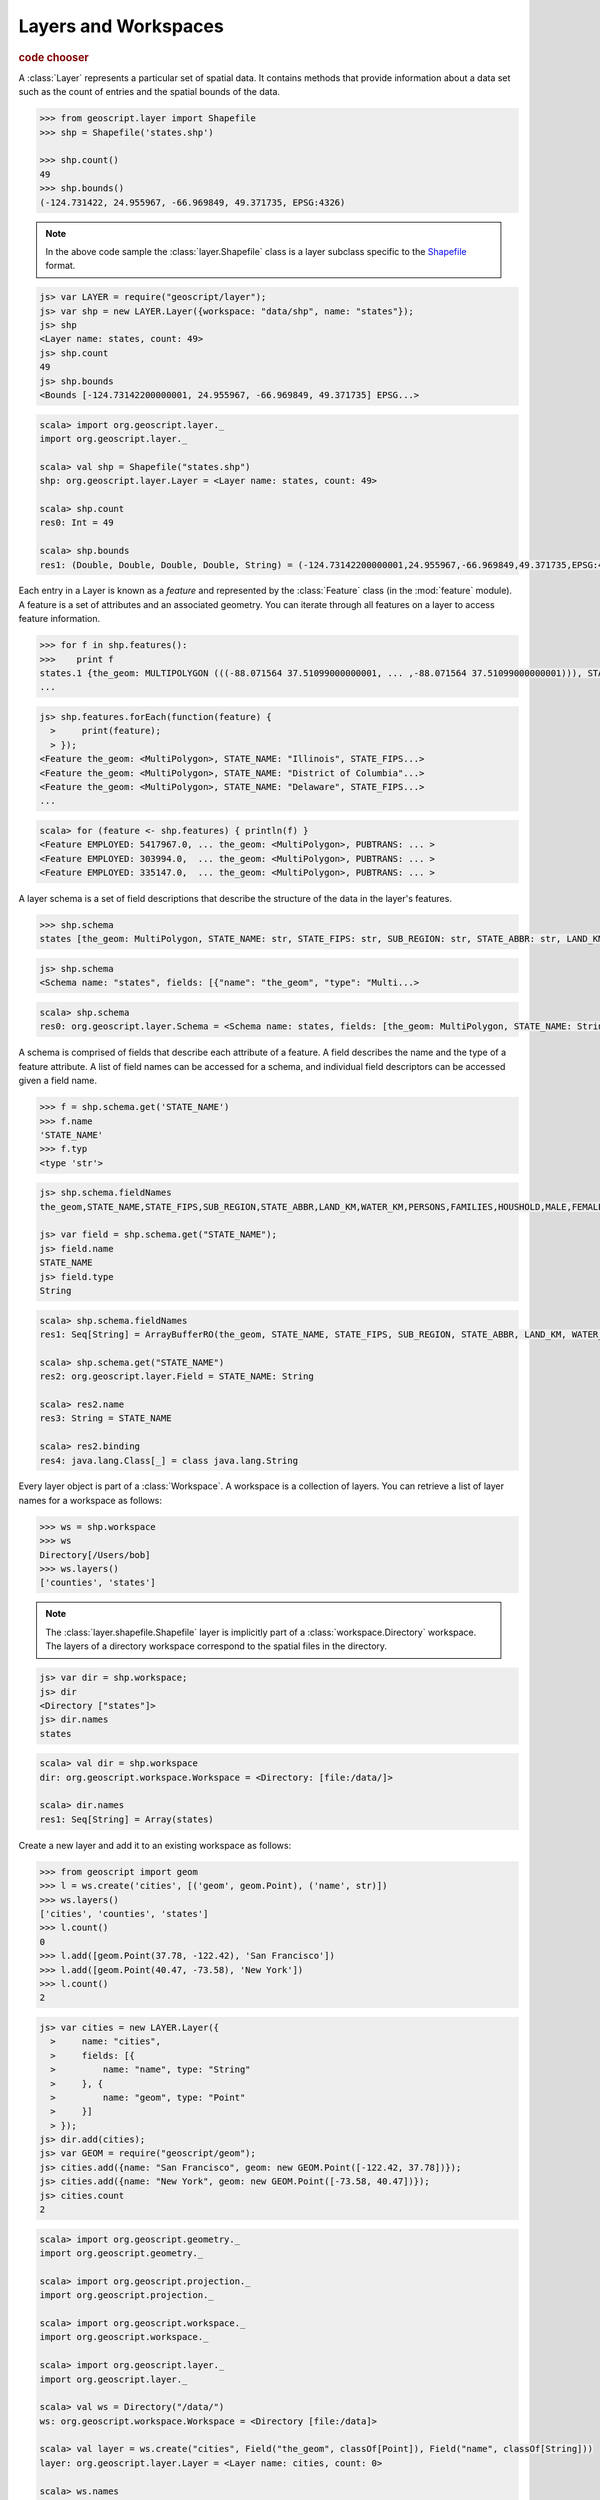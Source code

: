 .. _learning.layer:

Layers and Workspaces
=====================

.. cssclass:: show-chooser

.. rubric:: code chooser

A :class:`Layer` represents a particular set of spatial data. It contains
methods that provide information about a data set such as the count of entries
and the spatial bounds of the data.

.. cssclass:: code py

.. code-block:: python

    >>> from geoscript.layer import Shapefile
    >>> shp = Shapefile('states.shp')
    
    >>> shp.count()
    49
    >>> shp.bounds()
    (-124.731422, 24.955967, -66.969849, 49.371735, EPSG:4326)

.. cssclass:: refs py

.. note::

    In the above code sample the :class:`layer.Shapefile` class is a layer
    subclass specific to the `Shapefile <http://en.wikipedia.org/wiki/Shapefile>`_
    format.

.. cssclass:: code js

.. code-block:: javascript

    js> var LAYER = require("geoscript/layer");
    js> var shp = new LAYER.Layer({workspace: "data/shp", name: "states"});
    js> shp
    <Layer name: states, count: 49>
    js> shp.count
    49
    js> shp.bounds
    <Bounds [-124.73142200000001, 24.955967, -66.969849, 49.371735] EPSG...>

.. cssclass:: code scala

.. code-block:: scala

    scala> import org.geoscript.layer._                                       
    import org.geoscript.layer._

    scala> val shp = Shapefile("states.shp")
    shp: org.geoscript.layer.Layer = <Layer name: states, count: 49>

    scala> shp.count
    res0: Int = 49

    scala> shp.bounds
    res1: (Double, Double, Double, Double, String) = (-124.73142200000001,24.955967,-66.969849,49.371735,EPSG:4326)

Each entry in a Layer is known as a *feature* and represented by the
:class:`Feature` class (in the :mod:`feature` module). A feature is a set of
attributes and an associated geometry. You can iterate through all features
on a layer to access feature information.

.. cssclass:: code py

.. code-block:: python

    >>> for f in shp.features():
    >>>    print f 
    states.1 {the_geom: MULTIPOLYGON (((-88.071564 37.51099000000001, ... ,-88.071564 37.51099000000001))), STATE_NAME: Illinois, STATE_FIPS: 17, SUB_REGION: E N Cen, STATE_ABBR: IL, LAND_KM: 143986.61, WATER_KM: 1993.335, PERSONS: 11430602.0, FAMILIES: 2924880.0, HOUSHOLD: 4202240.0, MALE: 5552233.0, FEMALE: 5878369.0, WORKERS: 4199206.0, DRVALONE: 3741715.0, CARPOOL: 652603.0, PUBTRANS: 538071.0, EMPLOYED: 5417967.0, UNEMPLOY: 385040.0, SERVICE: 1360159.0, MANUAL: 828906.0, P_MALE: 0.486, P_FEMALE: 0.514, SAMP_POP: 1747776.0}
    ...

.. cssclass:: code js

.. code-block:: javascript

    js> shp.features.forEach(function(feature) {
      >     print(feature);
      > });
    <Feature the_geom: <MultiPolygon>, STATE_NAME: "Illinois", STATE_FIPS...>
    <Feature the_geom: <MultiPolygon>, STATE_NAME: "District of Columbia"...>
    <Feature the_geom: <MultiPolygon>, STATE_NAME: "Delaware", STATE_FIPS...>
    ...

.. cssclass:: code scala

.. code-block:: scala

    scala> for (feature <- shp.features) { println(f) }
    <Feature EMPLOYED: 5417967.0, ... the_geom: <MultiPolygon>, PUBTRANS: ... >
    <Feature EMPLOYED: 303994.0,  ... the_geom: <MultiPolygon>, PUBTRANS: ... >
    <Feature EMPLOYED: 335147.0,  ... the_geom: <MultiPolygon>, PUBTRANS: ... >

A layer schema is a set of field descriptions that describe the structure of
the data in the layer's features.

.. cssclass:: code py

.. code-block:: python

    >>> shp.schema
    states [the_geom: MultiPolygon, STATE_NAME: str, STATE_FIPS: str, SUB_REGION: str, STATE_ABBR: str, LAND_KM: float, WATER_KM: float, PERSONS: float, FAMILIES: float, HOUSHOLD: float, MALE: float, FEMALE: float, WORKERS: float, DRVALONE: float, CARPOOL: float, PUBTRANS: float, EMPLOYED: float, UNEMPLOY: float, SERVICE: float, MANUAL: float, P_MALE: float, P_FEMALE: float, SAMP_POP: float]

.. cssclass:: code js

.. code-block:: javascript

    js> shp.schema
    <Schema name: "states", fields: [{"name": "the_geom", "type": "Multi...>

.. cssclass:: code scala

.. code-block:: scala

    scala> shp.schema                                                         
    res0: org.geoscript.layer.Schema = <Schema name: states, fields: [the_geom: MultiPolygon, STATE_NAME: String, STATE_FIPS: String, SUB_REGION: String, STATE_ABBR: String, LAND_KM: Double, WATER_KM: Double, PERSONS: Double, FAMILIES: Double, HOUSHOLD: Double, MALE: Double, FEMALE: Double, WORKERS: Double, DRVALONE: Double, CARPOOL: Double, PUBTRANS: Double, EMPLOYED: Double, UNEMPLOY: D...

A schema is comprised of fields that describe each attribute of a feature. A
field describes the name and the type of a feature attribute. A list of field 
names can be accessed for a schema, and individual field descriptors can be 
accessed given a field name.

.. cssclass:: code py

.. code-block:: python

    >>> f = shp.schema.get('STATE_NAME')
    >>> f.name
    'STATE_NAME'
    >>> f.typ
    <type 'str'>

.. cssclass:: code js

.. code-block:: javascript

    js> shp.schema.fieldNames
    the_geom,STATE_NAME,STATE_FIPS,SUB_REGION,STATE_ABBR,LAND_KM,WATER_KM,PERSONS,FAMILIES,HOUSHOLD,MALE,FEMALE,WORKERS,DRVALONE,CARPOOL,PUBTRANS,EMPLOYED,UNEMPLOY,SERVICE,MANUAL,P_MALE,P_FEMALE,SAMP_POP

    js> var field = shp.schema.get("STATE_NAME");
    js> field.name
    STATE_NAME
    js> field.type
    String

.. cssclass:: code scala

.. code-block:: scala

    scala> shp.schema.fieldNames
    res1: Seq[String] = ArrayBufferRO(the_geom, STATE_NAME, STATE_FIPS, SUB_REGION, STATE_ABBR, LAND_KM, WATER_KM, PERSONS, FAMILIES, HOUSHOLD, MALE, FEMALE, WORKERS, DRVALONE, CARPOOL, PUBTRANS, EMPLOYED, UNEMPLOY, SERVICE, MANUAL, P_MALE, P_FEMALE, SAMP_POP)

    scala> shp.schema.get("STATE_NAME")
    res2: org.geoscript.layer.Field = STATE_NAME: String

    scala> res2.name
    res3: String = STATE_NAME

    scala> res2.binding
    res4: java.lang.Class[_] = class java.lang.String

Every layer object is part of a :class:`Workspace`. A workspace is a
collection of layers. You can retrieve a list of layer names for a workspace as
follows:

.. cssclass:: code py

.. code-block:: python

    >>> ws = shp.workspace
    >>> ws
    Directory[/Users/bob]
    >>> ws.layers()
    ['counties', 'states']

.. cssclass:: refs py

.. note:: 

    The :class:`layer.shapefile.Shapefile` layer is implicitly part of a
    :class:`workspace.Directory` workspace. The layers of a directory workspace
    correspond to the spatial files in the directory.

.. cssclass:: code js

.. code-block:: javascript

    js> var dir = shp.workspace;     
    js> dir
    <Directory ["states"]>
    js> dir.names
    states

.. cssclass:: code scala

.. code-block:: scala

    scala> val dir = shp.workspace
    dir: org.geoscript.workspace.Workspace = <Directory: [file:/data/]>

    scala> dir.names
    res1: Seq[String] = Array(states)

Create a new layer and add it to an existing workspace as follows:

.. cssclass:: code py

.. code-block:: python

    >>> from geoscript import geom
    >>> l = ws.create('cities', [('geom', geom.Point), ('name', str)])
    >>> ws.layers()
    ['cities', 'counties', 'states']
    >>> l.count()
    0
    >>> l.add([geom.Point(37.78, -122.42), 'San Francisco'])
    >>> l.add([geom.Point(40.47, -73.58), 'New York'])
    >>> l.count()
    2

.. cssclass:: code js

.. code-block:: javascript

    js> var cities = new LAYER.Layer({
      >     name: "cities",
      >     fields: [{
      >         name: "name", type: "String"
      >     }, {
      >         name: "geom", type: "Point"
      >     }]
      > });
    js> dir.add(cities);
    js> var GEOM = require("geoscript/geom");
    js> cities.add({name: "San Francisco", geom: new GEOM.Point([-122.42, 37.78])});
    js> cities.add({name: "New York", geom: new GEOM.Point([-73.58, 40.47])});
    js> cities.count
    2

.. cssclass:: refs js

.. seealso::

    See the `JavaScript API <../js/api/index.html>`__ for more information:
    
    * the `feature <../js/api/feature.html>`__ module
    * the `layer <../js/api/layer.html>`__ module
    * the `workspace <../js/api/workspace.html>`__ module

.. cssclass:: code scala 

.. code-block:: scala

    scala> import org.geoscript.geometry._
    import org.geoscript.geometry._

    scala> import org.geoscript.projection._
    import org.geoscript.projection._

    scala> import org.geoscript.workspace._
    import org.geoscript.workspace._

    scala> import org.geoscript.layer._
    import org.geoscript.layer._

    scala> val ws = Directory("/data/")
    ws: org.geoscript.workspace.Workspace = <Directory [file:/data]>

    scala> val layer = ws.create("cities", Field("the_geom", classOf[Point]), Field("name", classOf[String]))
    layer: org.geoscript.layer.Layer = <Layer name: cities, count: 0>

    scala> ws.names
    res0: Seq[String] = Array(cities, states)

    scala> layer.count
    res1: Int = 0

    scala> layer += Feature("the_geom" -> Point(37.78, -122.42), "name -> "San Francisco")

    scala> layer += Feature("the_geom" -> Point(40.47, -73.58), "name" -> "New York")

    scala> l.count
    res2: Int = 2

